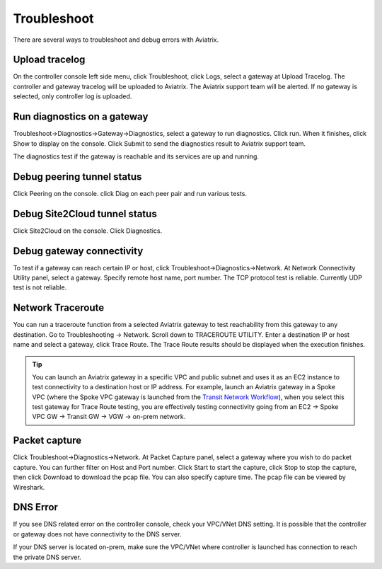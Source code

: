 .. meta::
   :description: How to troubleshoot for Aviatrix
   :keywords: Aviatrix troubleshooting, upload log, packet capture, encrypted peering, AWS VPC

###################################
Troubleshoot
###################################

There are several ways to troubleshoot and debug errors with Aviatrix.

Upload tracelog
--------------------

On the controller console left side menu, click Troubleshoot, click Logs, select a gateway at Upload Tracelog. The controller and gateway tracelog will be uploaded to Aviatrix. The Aviatrix support team will be alerted. If no gateway is selected, only controller log is uploaded.

Run diagnostics on a gateway
----------------------------

Troubleshoot->Diagnostics->Gateway->Diagnostics, select a gateway to run diagnostics. Click run. When it finishes, click Show to display on the console. Click Submit to send the diagnostics result to Aviatrix support team.

The diagnostics test if the gateway is reachable and its services are up and running.

Debug peering tunnel status
-----------------------------

Click Peering on the console. click Diag on each peer pair and run various tests.

Debug Site2Cloud tunnel status
---------------------------------

Click Site2Cloud on the console. Click Diagnostics.

Debug gateway connectivity
--------------------------

To test if a gateway can reach certain IP or host,
click Troubleshoot->Diagnostics->Network. At Network Connectivity Utility panel, select a gateway. Specify remote host name, port number. The TCP protocol test is reliable. Currently UDP test is not reliable.

Network Traceroute
-------------------

You can run a traceroute function from a selected Aviatrix gateway to test reachability 
from this gateway to any destination. Go to Troubleshooting -> Network. Scroll down to TRACEROUTE UTILITY. Enter a destination IP or host name and select a gateway, click Trace Route. The Trace Route
results should be displayed when the execution finishes. 

.. tip::
 
   You can launch an Aviatrix gateway in a specific VPC and public subnet and uses it as an EC2 instance to test connectivity to a destination host or IP address. For example, launch an Aviatrix gateway in a Spoke VPC (where the Spoke VPC gateway is launched from the `Transit Network Workflow <http://docs.aviatrix.com/HowTos/transitvpc_workflow.html>`_), when you select this test gateway for Trace Route testing, you are effectively testing connectivity going from an EC2 -> Spoke VPC GW -> Transit GW -> VGW -> on-prem network.


Packet capture
---------------

Click Troubleshoot->Diagnostics->Network. At Packet Capture panel, select a gateway where you wish to do packet capture. You can further filter on Host and Port number. Click Start to start the capture, click Stop to stop the capture, then click Download to download the pcap file. You can also specify capture time. The pcap file can be viewed by Wireshark.

DNS Error
----------
If you see DNS related error on the controller console, check your VPC/VNet DNS setting. It is possible that the controller or gateway does not have connectivity to the DNS server.

If your DNS server is located on-prem, make sure the VPC/VNet where controller is launched has connection to reach the private DNS server.

.. disqus::
